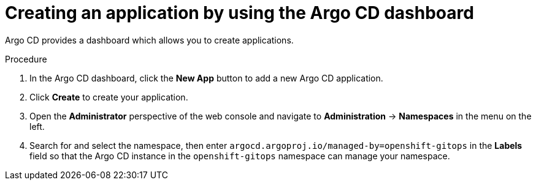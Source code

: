 // Module included in the following assemblies:
//
// * configuring-an-openshift-cluster-with-argo-cd.adoc
// * depoying-an-application-with-argo-cd.adoc

ifeval::["{context}" == "configuring-an-openshift-cluster-by-deploying-an-application-with-cluster-configurations"]
:cluster:
endif::[]
ifeval::["{context}" == "deploying-a-spring-boot-application-with-argo-cd"]
:app:
endif::[]

[id="creating-an-application-by-using-the-argo-cd-dashboard_{context}"]
= Creating an application by using the Argo CD dashboard

Argo CD provides a dashboard which allows you to create applications.

ifdef::cluster[]
This sample workflow walks you through the process of configuring Argo CD to recursively sync the content of the `cluster` directory to the `cluster-configs` application. The directory defines OpenShift web console cluster configurations that add a link to the *Red Hat Developer Blog* under the {rh-app-icon} menu in the web console, and defines a namespace `spring-petclinic` on the cluster.
endif::cluster[]

.Procedure

. In the Argo CD dashboard, click the *New App* button to add a new Argo CD application.

ifdef::cluster[]
. For this workflow, create a *cluster-configs* application with the following configurations:
+
Application Name:: `cluster-configs`
Project:: `default`
Sync Policy:: `Manual`
Repository URL:: `https://github.com/redhat-developer/openshift-gitops-getting-started`
Revision:: `HEAD`
Path:: `cluster`
Destination:: `https://kubernetes.default.svc`
Namespace:: `spring-petclinic`
Directory Recurse:: `checked`
endif::cluster[]

ifdef::app[]
. For this workflow, create a *spring-petclinic* application with the following configurations:
+
Application Name:: `spring-petclinic`
Project:: `default`
Sync Policy:: `Automatic`
Repository URL:: `https://github.com/redhat-developer/openshift-gitops-getting-started`
Revision:: `HEAD`
Path:: `app`
Destination:: `https://kubernetes.default.svc`
Namespace:: `spring-petclinic`
Directory Recurse:: `checked`
endif::app[]

. Click *Create* to create your application.

. Open the *Administrator* perspective of the web console and navigate to *Administration* -> *Namespaces* in the menu on the left.

. Search for and select the namespace, then enter `argocd.argoproj.io/managed-by=openshift-gitops` in the *Labels* field so that the Argo CD instance in the `openshift-gitops` namespace can manage your namespace.